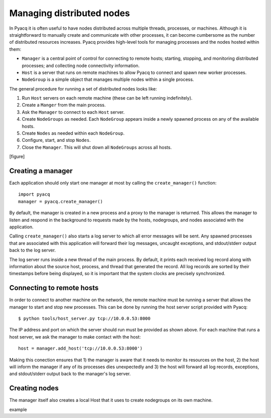 .. _managing_distributed_nodes:

Managing distributed nodes
==========================

In Pyacq it is often useful to have nodes distributed across multiple threads,
processes, or machines. Although it is straightforward to manually create and
communicate with other processes, it can become cumbersome as the number of
distributed resources increases. Pyacq provides high-level tools for managing
processes and the nodes hosted within them:

* ``Manager`` is a central point of control for connecting to remote hosts; 
  starting, stopping, and monitoring distributed processes; and collecting
  node connectivity information.
* ``Host`` is a server that runs on remote machines to allow Pyacq to connect and
  spawn new worker processes.
* ``NodeGroup`` is a simple object that manages multiple nodes within a single
  process.

The general procedure for running a set of distributed nodes looks like:
    
1. Run ``Host`` servers on each remote machine (these can be left running indefinitely).
2. Create a ``Manger`` from the main process.
3. Ask the ``Manager`` to connect to each ``Host`` server.
4. Create ``NodeGroups`` as needed. Each ``NodeGroup`` appears inside a newly spawned
   process on any of the available hosts.
5. Create ``Nodes`` as needed within each ``NodeGroup``.
6. Configure, start, and stop ``Nodes``.
7. Close the ``Manager``. This will shut down all ``NodeGroups`` across all hosts.

[figure]


Creating a manager
------------------

Each application should only start one manager at most by calling the
``create_manager()`` function::
    
    import pyacq
    manager = pyacq.create_manager()

By default, the manager is created in a new process and a proxy to the manager
is returned. This allows the manager to listen and respond in the background 
to requests made by the hosts, nodegroups, and nodes associated with the
application.

Calling ``create_manager()`` also starts a log server to which all error
messages will be sent. Any spawned processes that are associated with this
application will forward their log messages, uncaught exceptions, and
stdout/stderr output back to the log server. 

The log server runs inside a new thread of the main process. By default, it
prints each received log record along with information about the
source host, process, and thread that generated the record. All log records
are sorted by their timestamps before being displayed, so it is important that
the system clocks are precisely synchronized.


Connecting to remote hosts
--------------------------

In order to connect to another machine on the network, the remote machine must
be running a server that allows the manager to start and stop new processes.
This can be done by running the host server script provided with Pyacq::
    
    $ python tools/host_server.py tcp://10.0.0.53:8000

The IP address and port on which the server should run must be provided as
shown above. For each machine that runs a host server, we ask the manager to 
make contact with the host::
    
    host = manager.add_host('tcp://10.0.0.53:8000')
    
Making this conection ensures that 1) the manager is aware that it needs to
monitor its resources on the host, 2) the host will inform the manager if
any of its processes dies unexpectedly and 3) the host will forward all log
records, exceptions, and stdout/stderr output back to the manager's log server.



Creating nodes
--------------

The manager itself also creates a local Host that it uses to create nodegroups
on its own machine.

example

